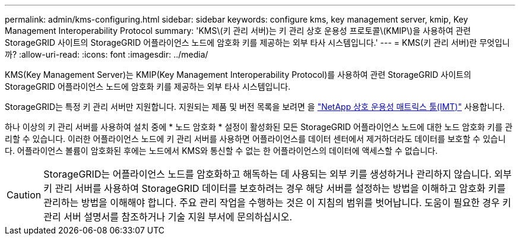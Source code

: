 ---
permalink: admin/kms-configuring.html 
sidebar: sidebar 
keywords: configure kms, key management server, kmip, Key Management Interoperability Protocol 
summary: 'KMS\(키 관리 서버)는 키 관리 상호 운용성 프로토콜\(KMIP\)을 사용하여 관련 StorageGRID 사이트의 StorageGRID 어플라이언스 노드에 암호화 키를 제공하는 외부 타사 시스템입니다.' 
---
= KMS(키 관리 서버)란 무엇입니까?
:allow-uri-read: 
:icons: font
:imagesdir: ../media/


[role="lead"]
KMS(Key Management Server)는 KMIP(Key Management Interoperability Protocol)를 사용하여 관련 StorageGRID 사이트의 StorageGRID 어플라이언스 노드에 암호화 키를 제공하는 외부 타사 시스템입니다.

StorageGRID는 특정 키 관리 서버만 지원합니다. 지원되는 제품 및 버전 목록을 보려면 을 https://imt.netapp.com/matrix/#welcome["NetApp 상호 운용성 매트릭스 툴(IMT)"^] 사용합니다.

하나 이상의 키 관리 서버를 사용하여 설치 중에 * 노드 암호화 * 설정이 활성화된 모든 StorageGRID 어플라이언스 노드에 대한 노드 암호화 키를 관리할 수 있습니다. 이러한 어플라이언스 노드에 키 관리 서버를 사용하면 어플라이언스를 데이터 센터에서 제거하더라도 데이터를 보호할 수 있습니다. 어플라이언스 볼륨이 암호화된 후에는 노드에서 KMS와 통신할 수 없는 한 어플라이언스의 데이터에 액세스할 수 없습니다.


CAUTION: StorageGRID는 어플라이언스 노드를 암호화하고 해독하는 데 사용되는 외부 키를 생성하거나 관리하지 않습니다. 외부 키 관리 서버를 사용하여 StorageGRID 데이터를 보호하려는 경우 해당 서버를 설정하는 방법을 이해하고 암호화 키를 관리하는 방법을 이해해야 합니다. 주요 관리 작업을 수행하는 것은 이 지침의 범위를 벗어납니다. 도움이 필요한 경우 키 관리 서버 설명서를 참조하거나 기술 지원 부서에 문의하십시오.
